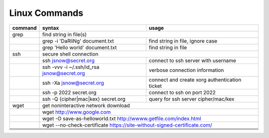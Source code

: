 Linux Commands
==============

+----------------+-----------------------------------------------+-------------------------------------------------+
| command        | syntax                                        | usage                                           |
+================+===============================================+=================================================+
| grep           | find string in file(s)                                                                          |
+----------------+-----------------------------------------------+-------------------------------------------------+
|                | grep -i 'DaRliNg' document.txt                | find string in file, ignore case                |
+----------------+-----------------------------------------------+-------------------------------------------------+
|                | grep 'Hello world' document.txt               | find string in file                             |
+----------------+-----------------------------------------------+-------------------------------------------------+
| ssh            | secure shell connection                                                                         |
+----------------+-----------------------------------------------+-------------------------------------------------+
|                | ssh jsnow@secret.org                          | connect to ssh server with username             |
+----------------+-----------------------------------------------+-------------------------------------------------+
|                | ssh -vvv -i ~/.ssh/id_rsa jsnow@secret.org    | verbose connection information                  |
+----------------+-----------------------------------------------+-------------------------------------------------+
|                | ssh -Xa jsnow@secret.org                      | connect and create xorg authentication ticket   |
+----------------+-----------------------------------------------+-------------------------------------------------+
|                | ssh -p 2022 secret.org                        | connect to ssh on port 2022                     |
+----------------+-----------------------------------------------+-------------------------------------------------+
|                | ssh -Q {cipher|mac|kex} secret.org            | query for ssh server cipher/mac/kex             |
+----------------+-----------------------------------------------+-------------------------------------------------+
| wget           | get noninteractive network download                                                             |
+----------------+-----------------------------------------------+-------------------------------------------------+
|                | wget http://www.google.com                                                                      |
+----------------+-----------------------------------------------+-------------------------------------------------+
|                | wget -O save-as-helloworld.txt http://wwww.getfile.com/index.html                               |
+----------------+-----------------------------------------------+-------------------------------------------------+
|                | wget --no-check-certificate https://site-without-signed-certificate.com/                        |
+----------------+-----------------------------------------------+-------------------------------------------------+
+----------------+-----------------------------------------------+-------------------------------------------------+
+----------------+-----------------------------------------------+-------------------------------------------------+
+----------------+-----------------------------------------------+-------------------------------------------------+
+----------------+-----------------------------------------------+-------------------------------------------------+
+----------------+-----------------------------------------------+-------------------------------------------------+
